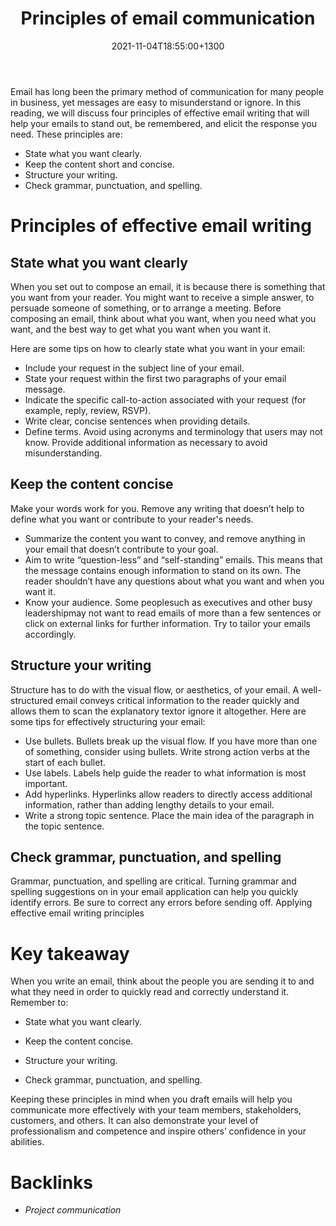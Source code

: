 #+title: Principles of email communication
#+date: 2021-11-04T18:55:00+1300
#+lastmod: 2021-11-04T18:55:00+1300
#+categories[]: Zettels
#+tags[]: Coursera Project_management

Email has long been the primary method of communication for many people in business, yet messages are easy to misunderstand or ignore. In this reading, we will discuss four principles of effective email writing that will help your emails to stand out, be remembered, and elicit the response you need. These principles are:

- State what you want clearly.
- Keep the content short and concise.
- Structure your writing.
- Check grammar, punctuation, and spelling.

* Principles of effective email writing

** State what you want clearly

When you set out to compose an email, it is because there is something that you want from your reader. You might want to receive a simple answer, to persuade someone of something, or to arrange a meeting. Before composing an email, think about what you want, when you need what you want, and the best way to get what you want when you want it. 

Here are some tips on how to clearly state what you want in your email:

- Include your request in the subject line of your email.
- State your request within the first two paragraphs of your email message.
- Indicate the specific call-to-action associated with your request (for example, reply, review, RSVP).
- Write clear, concise sentences when providing details.
- Define terms. Avoid using acronyms and terminology that users may not know. Provide additional information as necessary to avoid misunderstanding. 

** Keep the content concise

Make your words work for you. Remove any writing that doesn’t help to define what you want or contribute to your reader's needs.

- Summarize the content you want to convey, and remove anything in your email that doesn’t contribute to your goal.
- Aim to write “question-less” and “self-standing” emails. This means that the message contains enough information to stand on its own. The reader shouldn’t have any questions about what you want and when you want it.
- Know your audience. Some peoplesuch as executives and other busy leadershipmay not want to read emails of more than a few sentences or click on external links for further information. Try to tailor your emails accordingly.

** Structure your writing

Structure has to do with the visual flow, or aesthetics, of your email. A well-structured email conveys critical information to the reader quickly and allows them to scan the explanatory textor ignore it altogether. Here are some tips for effectively structuring your email:

- Use bullets. Bullets break up the visual flow. If you have more than one of something, consider using bullets. Write strong action verbs at the start of each bullet.
- Use labels. Labels help guide the reader to what information is most important. 
- Add hyperlinks. Hyperlinks allow readers to directly access additional information, rather than adding lengthy details to your email.
- Write a strong topic sentence. Place the main idea of the paragraph in the topic sentence. 

** Check grammar, punctuation, and spelling

Grammar, punctuation, and spelling are critical. Turning grammar and spelling suggestions on in your email application can help you quickly identify errors. Be sure to correct any errors before sending off. 
Applying effective email writing principles

* Key takeaway

When you write an email, think about the people you are sending it to and what they need in order to quickly read and correctly understand it. Remember to:

- State what you want clearly.

- Keep the content concise.

- Structure your writing.

- Check grammar, punctuation, and spelling.

Keeping these principles in mind when you draft emails will help you communicate more effectively with your team members, stakeholders, customers, and others. It can also demonstrate your level of professionalism and competence and inspire others’ confidence in your abilities. 



* Backlinks
- [[{{< ref "202111041851-project-communication" >}}][Project communication]]

